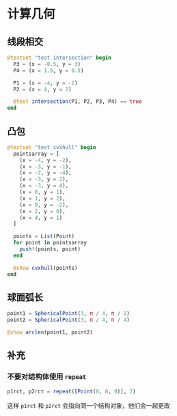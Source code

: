 * 计算几何
** 线段相交
#+begin_src julia
  @testset "test intersection" begin
    P3 = (x = -0.5, y = 3)
    P4 = (x = 1.5, y = 0.5)

    P1 = (x = -4, y = -2)
    P2 = (x = 4, y = 2)

    @test intersection(P1, P2, P3, P4) == true
  end
#+end_src

** 凸包
#+begin_src julia
  @testset "test cvxhull" begin
    pointsarray = [
      (x = -4, y = -2),
      (x = -3, y = -1),
      (x = -2, y = -4),
      (x = -3, y = 2),
      (x = -3, y = 4),
      (x = 0, y = 1),
      (x = 1, y = 2),
      (x = 0, y = -2),
      (x = 2, y = 0),
      (x = 4, y = 1)
    ]

    points = List(Point)
    for point in pointsarray
      push!(points, point)
    end

    @show cvxhull(points)
  end
#+end_src

** 球面弧长
#+begin_src julia
  point1 = SphericalPoint(3, π / 4, π / 2)
  point2 = SphericalPoint(3, π / 4, π / 4)

  @show arclen(point1, point2)
#+end_src
** 补充
*** 不要对结构体使用 =repeat=
#+begin_src julia
  p1rct, p2rct = repeat([Point(0, 0, 0)], 2)
#+end_src

这样 =p1rct= 和 =p2rct= 会指向同一个结构对象，他们会一起更改